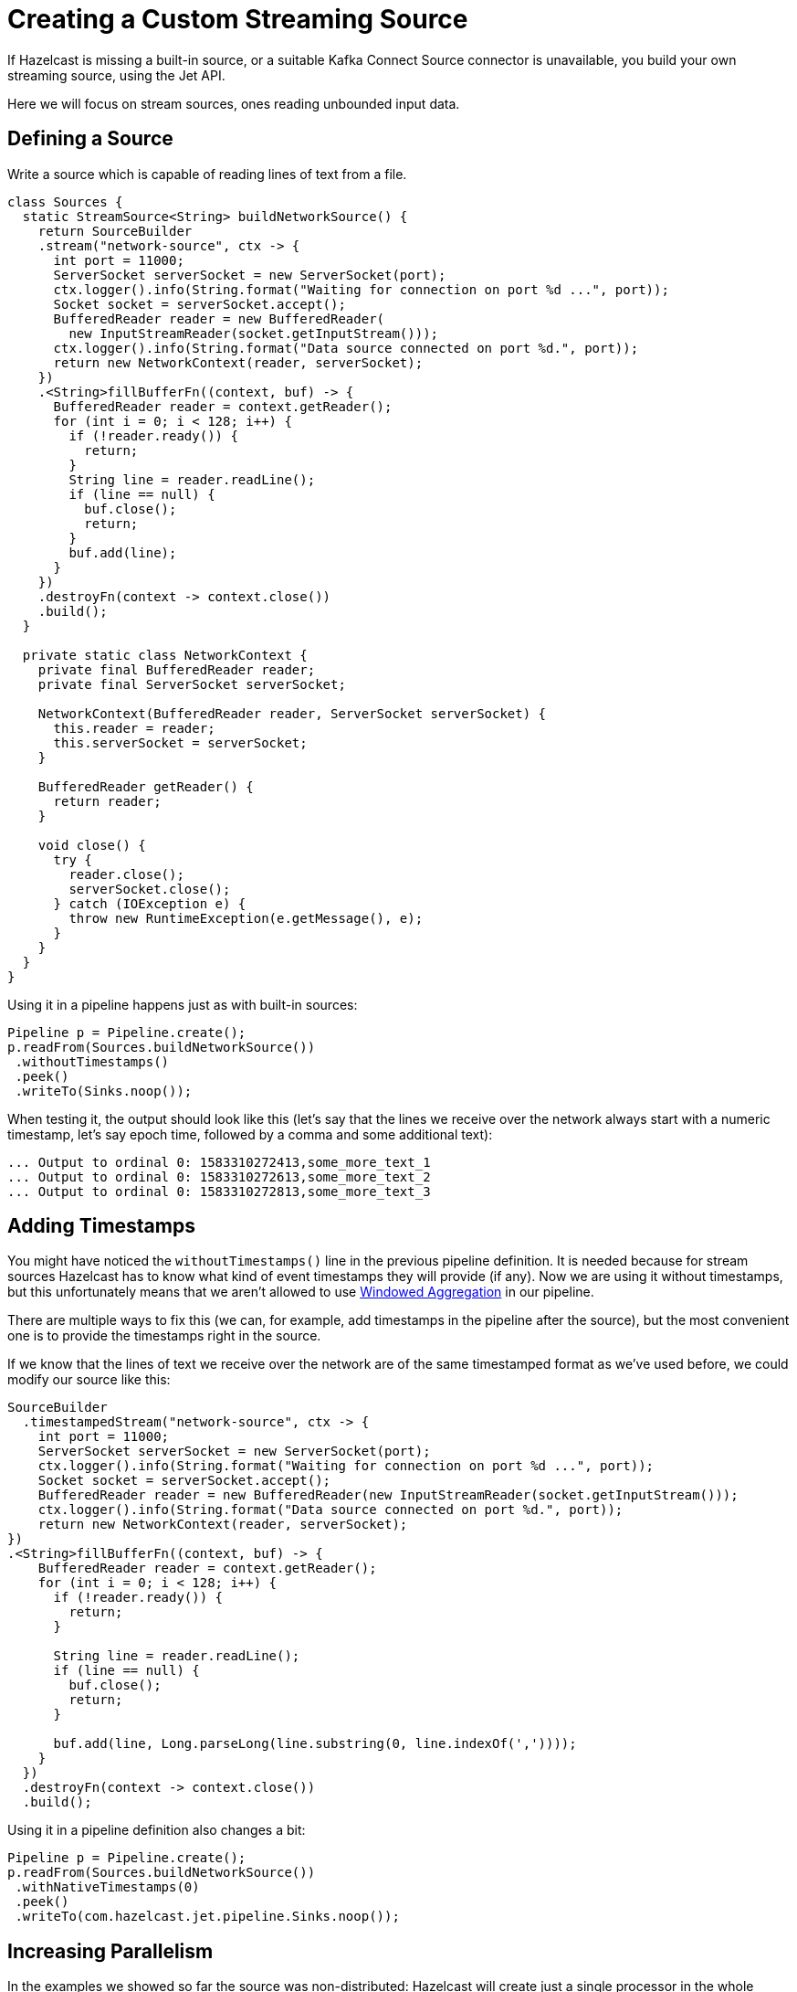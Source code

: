 = Creating a Custom Streaming Source
:description: If Hazelcast is missing a built-in source, or a suitable Kafka Connect Source connector is unavailable, you build your own streaming source, using the Jet API.

{description}

Here we will focus on stream sources, ones reading unbounded input data.

== Defining a Source

Write a source which is capable of reading lines of text from
a file.

```java
class Sources {
  static StreamSource<String> buildNetworkSource() {
    return SourceBuilder
    .stream("network-source", ctx -> {
      int port = 11000;
      ServerSocket serverSocket = new ServerSocket(port);
      ctx.logger().info(String.format("Waiting for connection on port %d ...", port));
      Socket socket = serverSocket.accept();
      BufferedReader reader = new BufferedReader(
        new InputStreamReader(socket.getInputStream()));
      ctx.logger().info(String.format("Data source connected on port %d.", port));
      return new NetworkContext(reader, serverSocket);
    })
    .<String>fillBufferFn((context, buf) -> {
      BufferedReader reader = context.getReader();
      for (int i = 0; i < 128; i++) {
        if (!reader.ready()) {
          return;
        }
        String line = reader.readLine();
        if (line == null) {
          buf.close();
          return;
        }
        buf.add(line);
      }
    })
    .destroyFn(context -> context.close())
    .build();
  }

  private static class NetworkContext {
    private final BufferedReader reader;
    private final ServerSocket serverSocket;

    NetworkContext(BufferedReader reader, ServerSocket serverSocket) {
      this.reader = reader;
      this.serverSocket = serverSocket;
    }

    BufferedReader getReader() {
      return reader;
    }

    void close() {
      try {
        reader.close();
        serverSocket.close();
      } catch (IOException e) {
        throw new RuntimeException(e.getMessage(), e);
      }
    }
  }
}
```

Using it in a pipeline happens just as with built-in sources:

```java
Pipeline p = Pipeline.create();
p.readFrom(Sources.buildNetworkSource())
 .withoutTimestamps()
 .peek()
 .writeTo(Sinks.noop());
```

When testing it, the output should look like this (let's say that the
lines we receive over the network always start with a numeric timestamp,
let's say epoch time, followed by a comma and some additional text):

```
... Output to ordinal 0: 1583310272413,some_more_text_1
... Output to ordinal 0: 1583310272613,some_more_text_2
... Output to ordinal 0: 1583310272813,some_more_text_3
```

== Adding Timestamps

You might have noticed the `withoutTimestamps()` line in the previous
pipeline definition. It is needed because for stream sources Hazelcast
has to know what kind of event timestamps they will provide (if any). Now
we are using it without timestamps, but this unfortunately means that
we aren't allowed to use xref:windowing.adoc[Windowed Aggregation]
in our pipeline.

There are multiple ways to fix this (we can, for example, add timestamps
in the pipeline after the source), but the most convenient one is to
provide the timestamps right in the source.

If we know that the lines of text we receive over the network are of the
same timestamped format as we've used before, we could modify our source
like this:

```java
SourceBuilder
  .timestampedStream("network-source", ctx -> {
    int port = 11000;
    ServerSocket serverSocket = new ServerSocket(port);
    ctx.logger().info(String.format("Waiting for connection on port %d ...", port));
    Socket socket = serverSocket.accept();
    BufferedReader reader = new BufferedReader(new InputStreamReader(socket.getInputStream()));
    ctx.logger().info(String.format("Data source connected on port %d.", port));
    return new NetworkContext(reader, serverSocket);
})
.<String>fillBufferFn((context, buf) -> {
    BufferedReader reader = context.getReader();
    for (int i = 0; i < 128; i++) {
      if (!reader.ready()) {
        return;
      }

      String line = reader.readLine();
      if (line == null) {
        buf.close();
        return;
      }

      buf.add(line, Long.parseLong(line.substring(0, line.indexOf(','))));
    }
  })
  .destroyFn(context -> context.close())
  .build();
```

Using it in a pipeline definition also changes a bit:

```java
Pipeline p = Pipeline.create();
p.readFrom(Sources.buildNetworkSource())
 .withNativeTimestamps(0)
 .peek()
 .writeTo(com.hazelcast.jet.pipeline.Sinks.noop());
```

== Increasing Parallelism

In the examples we showed so far the source was non-distributed: Hazelcast
will create just a single processor in the whole cluster to serve all
the data. This is an easy and obvious way to create a source connector.

If you want to create a distributed source, the challenge is
coordinating all the parallel instances to appear as a single, unified
source.

In our somewhat contrived example we could simply make each instance
listen on its own separate port. We can achieve this by modifying the
`createFn` and making use of the unique, global processor index
available in the `Processor.Context` object we get handed there:

```java
SourceBuilder
  .stream("network-source", ctx -> {
    int port = 11000 + ctx.globalProcessorIndex();
    ServerSocket serverSocket = new ServerSocket(port);
    ctx.logger().info(String.format("Waiting for connection on port %d ...", port));
    Socket socket = serverSocket.accept();
    BufferedReader reader = new BufferedReader(
      new InputStreamReader(socket.getInputStream()));
    ctx.logger().info(String.format("Data source connected on port %d.", port));
    return new NetworkContext(reader, serverSocket);
})
.<String>fillBufferFn((context, buf) -> {
    BufferedReader reader = context.getReader();
    for (int i = 0; i < 128; i++) {
      if (!reader.ready()) {
        return;
      }
      String line = reader.readLine();
      if (line == null) {
        buf.close();
        return;
      }
      buf.add(line);
    }
  })
  .destroyFn(context -> context.close())
  .distributed(2)
  .build();
```

Notice that we have added an extra call to specify the local parallelism
of the source (the `distributed()` method). This means that each Hazelcast cluster member will now create two such sources.

== Adding Fault Tolerance

If you want your source to behave correctly within a streaming job
that has a processing guarantee configured (**at-least-once** or
**exactly-once**), you must help Hazelcast with saving the operational state
of your context object to the snapshot storage.

There are two functions you must supply:

* **`createSnapshotFn`** returns a serializable object that has all the
  data you’ll need to restore the operational state
* **`restoreSnapshotFn`** applies the previously saved snapshot to the
  current context object

While a job is running, Hazelcast calls `createSnapshotFn` at regular
intervals to save the current state.

When Hazelcast resumes a job, it will:

* create your context object the usual way, by calling `createFn`
* retrieve the latest snapshot object from its storage
* pass the context and snapshot objects to `restoreSnapshotFn`
* start calling `fillBufferFn`, which must start by emitting the same
  item it was about to emit when createSnapshotFn was called.

You’ll find that `restoreSnapshotFn`, somewhat unexpectedly, accepts not
one but a list of snapshot objects. If you’re building a simple,
non-distributed source, this list will have just one element. However,
the same logic must work for distributed sources as well, and a
distributed source runs on many parallel processors at the same time.
Each of them will produce its own snapshot object. After a restart the
number of parallel processors may be different than before (because you
added a Hazelcast cluster member, for example), so there’s no one-to-one
mapping between the processors before and after the restart. This is why
Hazelcast passes all the snapshot objects to all the processors, and your
logic must work out which part of their data to use.

Here’s a brief example with a fault-tolerant streaming source that
generates a sequence of integers:

```java
StreamSource<Integer> faultTolerantSource = SourceBuilder
  .stream("fault-tolerant-source", processorContext -> new int[1])
  .<Integer>fillBufferFn((numToEmit, buffer) ->
      buffer.add(numToEmit[0]++))
  .createSnapshotFn(numToEmit -> numToEmit[0])
  .restoreSnapshotFn(
      (numToEmit, saved) -> numToEmit[0] = saved.get(0))
  .build();
```

The snapshotting function returns the current number to emit, the
restoring function sets the number from the snapshot to the current
state. This source is non-distributed, so we can safely do
`saved.get(0)`.
